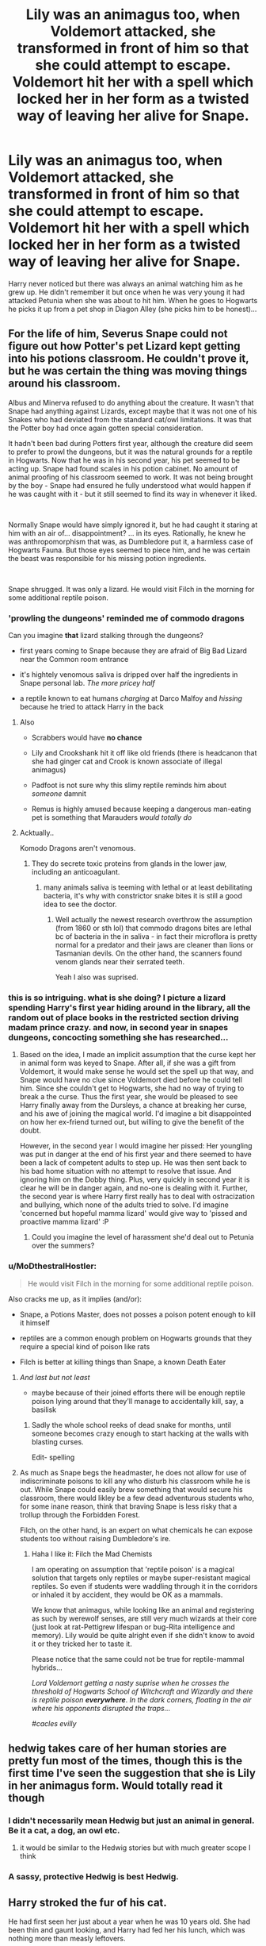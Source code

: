 #+TITLE: Lily was an animagus too, when Voldemort attacked, she transformed in front of him so that she could attempt to escape. Voldemort hit her with a spell which locked her in her form as a twisted way of leaving her alive for Snape.

* Lily was an animagus too, when Voldemort attacked, she transformed in front of him so that she could attempt to escape. Voldemort hit her with a spell which locked her in her form as a twisted way of leaving her alive for Snape.
:PROPERTIES:
:Author: fifty-fives
:Score: 321
:DateUnix: 1592121665.0
:DateShort: 2020-Jun-14
:FlairText: Prompt
:END:
Harry never noticed but there was always an animal watching him as he grew up. He didn't remember it but once when he was very young it had attacked Petunia when she was about to hit him. When he goes to Hogwarts he picks it up from a pet shop in Diagon Alley (she picks him to be honest)...


** For the life of him, Severus Snape could not figure out how Potter's pet Lizard kept getting into his potions classroom. He couldn't prove it, but he was certain the thing was moving things around his classroom.

Albus and Minerva refused to do anything about the creature. It wasn't that Snape had anything against Lizards, except maybe that it was not one of his Snakes who had deviated from the standard cat/owl limitations. It was that the Potter boy had once again gotten special consideration.

It hadn't been bad during Potters first year, although the creature did seem to prefer to prowl the dungeons, but it was the natural grounds for a reptile in Hogwarts. Now that he was in his second year, his pet seemed to be acting up. Snape had found scales in his potion cabinet. No amount of animal proofing of his classroom seemed to work. It was not being brought by the boy - Snape had ensured he fully understood what would happen if he was caught with it - but it still seemed to find its way in whenever it liked.

​

Normally Snape would have simply ignored it, but he had caught it staring at him with an air of... disappointment? ... in its eyes. Rationally, he knew he was anthropomorphism that was, as Dumbledore put it, a harmless case of Hogwarts Fauna. But those eyes seemed to piece him, and he was certain the beast was responsible for his missing potion ingredients.

​

Snape shrugged. It was only a lizard. He would visit Filch in the morning for some additional reptile poison.
:PROPERTIES:
:Author: StarDolph
:Score: 145
:DateUnix: 1592133410.0
:DateShort: 2020-Jun-14
:END:

*** 'prowling the dungeons' reminded me of commodo dragons

Can you imagine *that* lizard stalking through the dungeons?

- first years coming to Snape because they are afraid of Big Bad Lizard near the Common room entrance

- it's hightely venomous saliva is dripped over half the ingredients in Snape personal lab. /The more pricey half/

- a reptile known to eat humans /charging/ at Darco Malfoy and /hissing/ because he tried to attack Harry in the back
:PROPERTIES:
:Author: MoDthestralHostler
:Score: 77
:DateUnix: 1592140666.0
:DateShort: 2020-Jun-14
:END:

**** Also

- Scrabbers would have *no chance*

- Lily and Crookshank hit it off like old friends (there is headcanon that she had ginger cat and Crook is known associate of illegal animagus)

- Padfoot is not sure why this slimy reptile reminds him about /someone/ damnit

- Remus is highly amused because keeping a dangerous man-eating pet is something that Marauders /would totally do/
:PROPERTIES:
:Author: MoDthestralHostler
:Score: 84
:DateUnix: 1592141056.0
:DateShort: 2020-Jun-14
:END:


**** Acktually..

Komodo Dragons aren't venomous.
:PROPERTIES:
:Author: OrionTheRed
:Score: 8
:DateUnix: 1592153360.0
:DateShort: 2020-Jun-14
:END:

***** They do secrete toxic proteins from glands in the lower jaw, including an anticoagulant.
:PROPERTIES:
:Author: Jahoan
:Score: 11
:DateUnix: 1592161391.0
:DateShort: 2020-Jun-14
:END:

****** many animals saliva is teeming with lethal or at least debilitating bacteria, it's why with constrictor snake bites it is still a good idea to see the doctor.
:PROPERTIES:
:Author: jmchiop
:Score: 6
:DateUnix: 1592177779.0
:DateShort: 2020-Jun-15
:END:

******* Well actually the newest research overthrow the assumption (from 1860 or sth lol) that commodo dragons bites are lethal bc of bacteria in the in saliva - in fact their microflora is pretty normal for a predator and their jaws are cleaner than lions or Tasmanian devils. On the other hand, the scanners found venom glands near their serrated teeth.

Yeah I also was suprised.
:PROPERTIES:
:Author: MoDthestralHostler
:Score: 7
:DateUnix: 1592217146.0
:DateShort: 2020-Jun-15
:END:


*** this is so intriguing. what is she doing? I picture a lizard spending Harry's first year hiding around in the library, all the random out of place books in the restricted section driving madam prince crazy. and now, in second year in snapes dungeons, concocting something she has researched...
:PROPERTIES:
:Author: hava_97
:Score: 31
:DateUnix: 1592139697.0
:DateShort: 2020-Jun-14
:END:

**** Based on the idea, I made an implicit assumption that the curse kept her in animal form was keyed to Snape. After all, if she was a gift from Voldemort, it would make sense he would set the spell up that way, and Snape would have no clue since Voldemort died before he could tell him. Since she couldn't get to Hogwarts, she had no way of trying to break a the curse. Thus the first year, she would be pleased to see Harry finally away from the Dursleys, a chance at breaking her curse, and his awe of joining the magical world. I'd imagine a bit disappointed on how her ex-friend turned out, but willing to give the benefit of the doubt.

However, in the second year I would imagine her pissed: Her youngling was put in danger at the end of his first year and there seemed to have been a lack of competent adults to step up. He was then sent back to his bad home situation with no attempt to resolve that issue. And ignoring him on the Dobby thing. Plus, very quickly in second year it is clear he will be in danger again, and no-one is dealing with it. Further, the second year is where Harry first really has to deal with ostracization and bullying, which none of the adults tried to solve. I'd imagine 'concerned but hopeful mamma lizard' would give way to 'pissed and proactive mamma lizard' :P
:PROPERTIES:
:Author: StarDolph
:Score: 5
:DateUnix: 1592188145.0
:DateShort: 2020-Jun-15
:END:

***** Could you imagine the level of harassment she'd deal out to Petunia over the summers?
:PROPERTIES:
:Author: flippysquid
:Score: 1
:DateUnix: 1592198713.0
:DateShort: 2020-Jun-15
:END:


*** u/MoDthestralHostler:
#+begin_quote
  He would visit Filch in the morning for some additional reptile poison.
#+end_quote

Also cracks me up, as it implies (and/or):

- Snape, a Potions Master, does not posses a poison potent enough to kill it himself

- reptiles are a common enough problem on Hogwarts grounds that they require a special kind of poison like rats

- Filch is better at killing things than Snape, a known Death Eater
:PROPERTIES:
:Author: MoDthestralHostler
:Score: 36
:DateUnix: 1592148668.0
:DateShort: 2020-Jun-14
:END:

**** /And last but not least/

- maybe because of their joined efforts there will be enough reptile poison lying around that they'll manage to accidentally kill, say, a basilisk
:PROPERTIES:
:Author: MoDthestralHostler
:Score: 42
:DateUnix: 1592148966.0
:DateShort: 2020-Jun-14
:END:

***** Sadly the whole school reeks of dead snake for months, until someone becomes crazy enough to start hacking at the walls with blasting curses.

Edit- spelling
:PROPERTIES:
:Author: DragonReader338
:Score: 8
:DateUnix: 1592179120.0
:DateShort: 2020-Jun-15
:END:


**** As much as Snape begs the headmaster, he does not allow for use of indiscriminate poisons to kill any who disturb his classroom while he is out. While Snape could easily brew something that would secure his classroom, there would likley be a few dead adventurous students who, for some inane reason, think that braving Snape is less risky that a trollup through the Forbidden Forest.

Filch, on the other hand, is an expert on what chemicals he can expose students too without raising Dumbledore's ire.
:PROPERTIES:
:Author: StarDolph
:Score: 10
:DateUnix: 1592187762.0
:DateShort: 2020-Jun-15
:END:

***** Haha I like it: Filch the Mad Chemists

I am operating on assumption that 'reptile poison' is a magical solution that targets only reptiles or maybe super-resistant magical reptiles. So even if students were waddling through it in the corridors or inhaled it by accident, they would be OK as a mammals.

We know that animagus, while looking like an animal and registering as such by werewolf senses, are still very much wizards at their core (just look at rat-Pettigrew lifespan or bug-Rita intelligence and memory). Lily would be quite alright even if she didn't know to avoid it or they tricked her to taste it.

Please notice that the same could not be true for reptile-mammal hybrids...

/Lord Voldemort getting a nasty suprise when he crosses the threshold of Hogwarts School of Witchcraft and Wizardly and there is reptile poison/ */everywhere/*. /In the dark corners, floating in the air where his opponents disrupted the traps.../

/#cacles evilly/
:PROPERTIES:
:Author: MoDthestralHostler
:Score: 3
:DateUnix: 1592218187.0
:DateShort: 2020-Jun-15
:END:


** hedwig takes care of her human stories are pretty fun most of the times, though this is the first time I've seen the suggestion that she is Lily in her animagus form. Would totally read it though
:PROPERTIES:
:Author: HealerBlack
:Score: 153
:DateUnix: 1592125982.0
:DateShort: 2020-Jun-14
:END:

*** I didn't necessarily mean Hedwig but just an animal in general. Be it a cat, a dog, an owl etc.
:PROPERTIES:
:Author: fifty-fives
:Score: 67
:DateUnix: 1592126023.0
:DateShort: 2020-Jun-14
:END:

**** it would be similar to the Hedwig stories but with much greater scope I think
:PROPERTIES:
:Author: HealerBlack
:Score: 45
:DateUnix: 1592126254.0
:DateShort: 2020-Jun-14
:END:


*** A sassy, protective Hedwig is best Hedwig.
:PROPERTIES:
:Author: heff17
:Score: 9
:DateUnix: 1592154450.0
:DateShort: 2020-Jun-14
:END:


** Harry stroked the fur of his cat.

He had first seen her just about a year when he was 10 years old. She had been thin and gaunt looking, and Harry had fed her his lunch, which was nothing more than measly leftovers.

Since that day, Harry had always spent some time with her, stroking her flaming red fur, or staring into the depths of her emerald green eyes which were a lot like his. Or just playing with her.

She had been his constant and only companion for a year, until he had received his Hogwarts letter. Thankfully, the Hogwarts letter had mentioned that he could bring cats. It was not until the train ride when a very rude and bossy bushy haired girl had asked her name when he realised that he hadn't named her at all.

He had been sorted into Slytherin. He didn't know why it was a big deal, but the rest of the school had made a big deal out of it.

He didn't have any friends in Slytherin, or in Hogwarts. A blonde haired boy named Draco had offered to be his friend, but he reminded Harry a lot of those arrogant, stuck up and spoilt kids from school and had declined his friendship.

Now, he found his cat as his only companion again. He was also faced with the daunting task of naming it.

"How about Edith?" He finally asked, although his thoughts were elsewhere.

Harry had always felt that she was more intelligent than many made her out to be. It was as if she could communicate with him without even speaking. As if confirming his thoughts, she whipped her long tail against his leg and shook her head. She seemed almost... Human at the moment.

Harry sighed in frustration, but not because she had disapproved of the name. "Why can't I have a normal life? Why was I the one who had to grow up without parents? Why did I have to get sorted into Slytherin! Greatness be damned!" He said.

She gave him a sorrowful look and rubbed her head against his leg twice. It tickled, and caused Harry to giggle. This was another one of those things she did that he appreciated. She couldn't speak, but that didn't stop her from lifting his spirits.

He looked at her from behind his round rimmed glasses and it clicked. Her eyes, her fur, and her sleek, long body reminded him of a person.

She had once clawed Aunt Petunia for attempting to hit him, and she had felt so protective that he had felt wanted for the first time in his life. When he had used a bad word in front of her, she had scratched his leg and smacked him up the head with her tail as if admonishing him. She had seemed so... /motherly/ at the moment, and that was how she seemed now too.

"Lily" he said

The newly named Lily's eyes widened just a bit, before she leapt on him gracefully and rubbed her face against his chin for a few times. Harry could have sworn that he saw humanly sorrow, pain and happiness all at the same time on her face.

Harry slowly laid down in his bed. Lily always sept at the foot of his bed, but now, she was curled atop his chest. Harry wrapped the blanket around himself and Lily, and they both fell asleep.

Hope you liked it! I made Harry a Slytherin because I wanted to show him as being lonely and without friends. Feel free to continue this.
:PROPERTIES:
:Author: Zeus_Kira
:Score: 210
:DateUnix: 1592131865.0
:DateShort: 2020-Jun-14
:END:

*** cute
:PROPERTIES:
:Author: EndlessTheorys_19
:Score: 25
:DateUnix: 1592133808.0
:DateShort: 2020-Jun-14
:END:


*** Please, I need a fic like this.
:PROPERTIES:
:Author: Rebirth1993
:Score: 13
:DateUnix: 1592149864.0
:DateShort: 2020-Jun-14
:END:


*** I want this in a fanfiction and I want it now.
:PROPERTIES:
:Author: MusenUse_KC21
:Score: 10
:DateUnix: 1592153901.0
:DateShort: 2020-Jun-14
:END:


*** I didn't cry a bit, you cried a bit 😭
:PROPERTIES:
:Author: UnsaturatedCoagulase
:Score: 6
:DateUnix: 1592182979.0
:DateShort: 2020-Jun-15
:END:


** this made me feel like Lily was watching over him as Hedwig, and then immediately broke my heart again when I remembered the battle of the nine potter's
:PROPERTIES:
:Author: Big_Brother_Ed
:Score: 34
:DateUnix: 1592144670.0
:DateShort: 2020-Jun-14
:END:

*** What's the battle of nine potters?
:PROPERTIES:
:Author: fifty-fives
:Score: 14
:DateUnix: 1592144811.0
:DateShort: 2020-Jun-14
:END:

**** My bad it's actually battle of the seven potters
:PROPERTIES:
:Author: Big_Brother_Ed
:Score: 23
:DateUnix: 1592145015.0
:DateShort: 2020-Jun-14
:END:


**** Pretty sure that's the name given to the part where harry is to be moved to the burrow, so everyone polyjuices into harry. Where George loses his ear and moody his life. And of course Hedwig dies
:PROPERTIES:
:Author: Big_Brother_Ed
:Score: 17
:DateUnix: 1592144907.0
:DateShort: 2020-Jun-14
:END:


** I keep seeing people be like "But then Lily doesn't make The Sacrifice!" But my dudes, James Threw Himself In Front Of Mouldyshorts WITHOUT A WAND SO YHEY COULD RUN. James Sacrificed himself. Ergo shoosh there was a Death of Love or whatever. The prompt is Lily and Harry. James isn't included necessarily.
:PROPERTIES:
:Author: GothG1rl37
:Score: 16
:DateUnix: 1592159876.0
:DateShort: 2020-Jun-14
:END:

*** Except there was no offer for James to walk away with his life, he was just cut down without a second thought.
:PROPERTIES:
:Author: Raesong
:Score: 5
:DateUnix: 1592166823.0
:DateShort: 2020-Jun-15
:END:

**** But if you're already doing an AU Halloween night, it's easy enough to have Voldy offer to spare James, saying that enough pureblood lines have died out and that there only needs to be one death that night.
:PROPERTIES:
:Author: FelixtheSax
:Score: 12
:DateUnix: 1592168296.0
:DateShort: 2020-Jun-15
:END:


** [deleted]
:PROPERTIES:
:Score: 20
:DateUnix: 1592138443.0
:DateShort: 2020-Jun-14
:END:

*** Maybe since it's just a fanfic you could adjust it to be intent to sacrifice your life with a love so powerful it overtakes any other emotions you/the sacrificial person is having in that moment? That way Lily gives Harry protection w/o dying. Or you could adjust canon to having James take Harry upstairs and Lily stays downstairs and gets turned into an animal and then James makes the sacrifice. Or you could say Harry doesn't have any protection like he does at the Dursley's in canon and just say that for some new reason Voldemort's curse just rebounded.

Personally I like the canon switch of Lily and James.
:PROPERTIES:
:Author: goldxoc
:Score: 15
:DateUnix: 1592149943.0
:DateShort: 2020-Jun-14
:END:

**** The intent to die is sort of canon depending on how you consider the end of Deathly Hallows.
:PROPERTIES:
:Author: Holy_Hand_Grenadier
:Score: 1
:DateUnix: 1592876206.0
:DateShort: 2020-Jun-23
:END:

***** I think you've missed the point. Canon does not matter because fanfiction can do anything it wants. Also, if you switch James and Lily's position then James still has the intent to die. Tada!
:PROPERTIES:
:Author: goldxoc
:Score: 2
:DateUnix: 1592878349.0
:DateShort: 2020-Jun-23
:END:

****** No, I get it. It's fanfiction, it can have whatever you want. I was just saying that intent to die could /also/ plausibly count as a sacrifice in /canon/ because of the ending of Deathly Hallows, where Harry faces death and that protects Neville and the other students.
:PROPERTIES:
:Author: Holy_Hand_Grenadier
:Score: 1
:DateUnix: 1592878716.0
:DateShort: 2020-Jun-23
:END:

******* Good point! I get what you were saying now! Lily (or James) could have the intent to die for Harry and they also be saved -- then the writer would just have to adjust for the horcrux, maybe they could fix it by having an old ritual done in Harry's room or a spell made or you could completely flop canon around and say that James/Lily had the three hallows in possession and thus were Master of Death and had the choice to come back. Now that would be a wild story.
:PROPERTIES:
:Author: goldxoc
:Score: 2
:DateUnix: 1592879308.0
:DateShort: 2020-Jun-23
:END:


*** Maybe if she transformed into the animal to try to fight Voldemort after he disarmed her. Not the best way to fight but maybe his disorientation could help. But she would need to be a big animal, I don't think that she would try that if she were a cat, owl, snake, or anything like that. Maybe a really big dog (or gorilla or bear or lion, but she couldn't watch Harry as any of those)
:PROPERTIES:
:Author: clarafernandesc
:Score: 7
:DateUnix: 1592150555.0
:DateShort: 2020-Jun-14
:END:

**** Cats are an accepted pet for Hogwarts.... didn't say what */Kind of cat/*, now did it?

Panther, tiger, lion, etc are all big n bad.
:PROPERTIES:
:Author: Razeus1
:Score: 4
:DateUnix: 1592169103.0
:DateShort: 2020-Jun-15
:END:

***** Christmas 1991: while looking in the Restricted Section of the library for information on Nicholas Flamel, Harry finds Ye Bigge Booke Of Necromancie. He takes it, thinking he might be able to bring back his parents.

Summer 1992: at home on Privet Drive he learns from the book that resurrection doesn't work like that, he needs at least part of the original body (damnit), and will also have to give up part of his soul to animate it (damnit again).

2nd of May 1998: after viewing Snape's memories and realising that he is himself a horcrux Harry has a Brilliant Idea. He can transfer the horcrux out of himself by giving it up in a resurrection! He decides to make a weapon at the same time, so apparates to the Natural History Museum in London, which he had visited with his primary school, and returns with a /Smilodon/ he calls Twinkleteeth.

July 1998: Harry loves Twinkleteeth and so while Ginny is away with the Harpies he spends his spare time hunting down long-forgotten horcruxes for more resurrections, so Twinkleteeth can have some friends.

2006: after over-hearing a drunken conversation in the Leaky Cauldron between Harry and Ron, godfather to the newborn James Sirius, Headmistress McGonagall updates the Hogwarts regulations to specify that pet cats must be /Felis sylvestris/.

2016: James Sirius arrives on Platform 9¾ riding his pet Smilodon, named Felis Sylvestris.
:PROPERTIES:
:Author: HiddenAltAccount
:Score: 5
:DateUnix: 1592233122.0
:DateShort: 2020-Jun-15
:END:


***** their is a president in fanon for magical forms. starts looking at the big book of feline monsters for a form.
:PROPERTIES:
:Author: jmchiop
:Score: 1
:DateUnix: 1592178232.0
:DateShort: 2020-Jun-15
:END:


*** It could be argued that her sacrifice was losing her humanity? Even though she's not dead, being permanently stuck in her animagus form (by all means, just a normal animal now, albeit an intelligent one), she lost the life she had.
:PROPERTIES:
:Author: fireflii
:Score: 3
:DateUnix: 1592179504.0
:DateShort: 2020-Jun-15
:END:


*** well.. people do say that cats have nine lives and while it's not literal, a writer could do something with that?
:PROPERTIES:
:Author: PutridBasket
:Score: 3
:DateUnix: 1592182018.0
:DateShort: 2020-Jun-15
:END:


*** Hmm. So the sacrifice still happened, but it was twisted. There was no death, but Lily was still cursed and still lost something. So a fraction of the sacrifice's original power still existed. Maybe it was weaker, making the scar and its effect much more pronounced? So perhaps Harry was saved, but a third of his face is covered in thin, lichtenstein-esque scar patterns, and he lost vision in that eye?
:PROPERTIES:
:Author: Uncommonality
:Score: 1
:DateUnix: 1592205037.0
:DateShort: 2020-Jun-15
:END:

**** [deleted]
:PROPERTIES:
:Score: 1
:DateUnix: 1592211047.0
:DateShort: 2020-Jun-15
:END:

***** in what way?
:PROPERTIES:
:Author: Uncommonality
:Score: 1
:DateUnix: 1592211222.0
:DateShort: 2020-Jun-15
:END:

****** [deleted]
:PROPERTIES:
:Score: 2
:DateUnix: 1592211689.0
:DateShort: 2020-Jun-15
:END:

******* I mean, that's not at all what I had in mind, though? It sounds like you're projecting your own feelings onto a suggestion. I don't understand the obsession with whiny softy punching bag Harry either. Honestly, I'd write it as a more badass Harry - the scar adds an intimidation factor that you're hard pressed to generate any other way.

A scar like this would be /gruesome/, but not in the "aw, poor Harry!" sense, but in the "Look at my face, you think you can threaten me?" sense.
:PROPERTIES:
:Author: Uncommonality
:Score: 2
:DateUnix: 1592211898.0
:DateShort: 2020-Jun-15
:END:


** And her name is Trevor the Toad.
:PROPERTIES:
:Author: JoeHatesFanFiction
:Score: 13
:DateUnix: 1592149064.0
:DateShort: 2020-Jun-14
:END:

*** no just no
:PROPERTIES:
:Author: jmchiop
:Score: 3
:DateUnix: 1592178384.0
:DateShort: 2020-Jun-15
:END:


*** Every time Lily thinks she's close to someone capable of reversing the spell, some teenager grabs a hold of her and shoves her back into Neville's hands.
:PROPERTIES:
:Author: Luna-shovegood
:Score: 3
:DateUnix: 1592250373.0
:DateShort: 2020-Jun-16
:END:


** Lily is secretly Nagini!
:PROPERTIES:
:Author: acelenny
:Score: 14
:DateUnix: 1592134615.0
:DateShort: 2020-Jun-14
:END:


** There's a snily fic that involves Voldemort cursing Lily and her souls inhabits the nearest animal. She proceeds to watch over Harry. It's a solid 5/10 maybe even a 6. Incase you want the link....

linkffn(9088663)
:PROPERTIES:
:Author: DeDe_at_it_again
:Score: 19
:DateUnix: 1592136252.0
:DateShort: 2020-Jun-14
:END:

*** It's 360'000 words, of which at least 250'000 were pretty much redundant. And I dropped the fic once Harry gets introduced to her (after years of her being alive) and he just shrugs it off.

I'd give it a solid 4/10, maybe a 3.
:PROPERTIES:
:Author: vlaaivlaai
:Score: 16
:DateUnix: 1592139951.0
:DateShort: 2020-Jun-14
:END:

**** He shrugs off after finding his mum? It's stupid, but I love the moments where it gets sappy when/if Harry meets his mum.
:PROPERTIES:
:Author: Thrwforksandknives
:Score: 4
:DateUnix: 1592141267.0
:DateShort: 2020-Jun-14
:END:

***** I mean, he shrugs off the fact that she was alive for essentially years, was in Hogwarts the entire time, and never contact him, because ... reasons?

She essentially let him walk into his death, and he's like "yep, that's fine, nice to meet ya, oh you're with Snape? Neato, that's fine."
:PROPERTIES:
:Author: vlaaivlaai
:Score: 14
:DateUnix: 1592142123.0
:DateShort: 2020-Jun-14
:END:

****** This is always the worst. When the author builds up something and then suddenly makes the protagonist so OOC it hurts.
:PROPERTIES:
:Author: Uncommonality
:Score: 2
:DateUnix: 1592205214.0
:DateShort: 2020-Jun-15
:END:


*** [[https://www.fanfiction.net/s/9088663/1/][*/Obscura Nox Animae/*]] by [[https://www.fanfiction.net/u/555858/Heatherlly][/Heatherlly/]]

#+begin_quote
  The entire Wizarding world believes Lily Potter was murdered by Voldemort on that fateful night in 1981, including the man who would've given his immortal soul to save her. But there's another side to Lily's sacrifice, ancient charms and hidden truths that may have the power to change everything.
#+end_quote

^{/Site/:} ^{fanfiction.net} ^{*|*} ^{/Category/:} ^{Harry} ^{Potter} ^{*|*} ^{/Rated/:} ^{Fiction} ^{M} ^{*|*} ^{/Chapters/:} ^{92} ^{*|*} ^{/Words/:} ^{365,947} ^{*|*} ^{/Reviews/:} ^{1,965} ^{*|*} ^{/Favs/:} ^{937} ^{*|*} ^{/Follows/:} ^{772} ^{*|*} ^{/Updated/:} ^{1/29/2017} ^{*|*} ^{/Published/:} ^{3/10/2013} ^{*|*} ^{/Status/:} ^{Complete} ^{*|*} ^{/id/:} ^{9088663} ^{*|*} ^{/Language/:} ^{English} ^{*|*} ^{/Genre/:} ^{Drama/Romance} ^{*|*} ^{/Characters/:} ^{<Lily} ^{Evans} ^{P.,} ^{Severus} ^{S.>} ^{*|*} ^{/Download/:} ^{[[http://www.ff2ebook.com/old/ffn-bot/index.php?id=9088663&source=ff&filetype=epub][EPUB]]} ^{or} ^{[[http://www.ff2ebook.com/old/ffn-bot/index.php?id=9088663&source=ff&filetype=mobi][MOBI]]}

--------------

*FanfictionBot*^{2.0.0-beta} | [[https://github.com/tusing/reddit-ffn-bot/wiki/Usage][Usage]]
:PROPERTIES:
:Author: FanfictionBot
:Score: 4
:DateUnix: 1592136268.0
:DateShort: 2020-Jun-14
:END:


** I would read this
:PROPERTIES:
:Author: alirogue92
:Score: 12
:DateUnix: 1592124666.0
:DateShort: 2020-Jun-14
:END:


** I did read a fic exactly like this before! :)
:PROPERTIES:
:Score: 4
:DateUnix: 1592131260.0
:DateShort: 2020-Jun-14
:END:

*** Could you link it?
:PROPERTIES:
:Author: fifty-fives
:Score: 3
:DateUnix: 1592131693.0
:DateShort: 2020-Jun-14
:END:

**** Oh yes! I have to find the name again!
:PROPERTIES:
:Score: 3
:DateUnix: 1592132588.0
:DateShort: 2020-Jun-14
:END:


**** Hey! I've written a short one! Just scroll down
:PROPERTIES:
:Author: Zeus_Kira
:Score: 5
:DateUnix: 1592131917.0
:DateShort: 2020-Jun-14
:END:

***** I saw, very good
:PROPERTIES:
:Author: fifty-fives
:Score: 5
:DateUnix: 1592132093.0
:DateShort: 2020-Jun-14
:END:


** Wait, but if she transformed to escape, she wouldn't have been able to take Harry with her unless she was a really big animal (maybe a kangaroo?) so :

a) she would have done as Voldemort asked so he could let her be and go directly after Harry (I think he would like the idea of Lily living with the knowledge of what she allowed to happen), and

b) without Lily's sacrifice would Harry even survive? I don't know if James death would be considered a sacrifice or if it would be enough.
:PROPERTIES:
:Author: CK971
:Score: 5
:DateUnix: 1592190097.0
:DateShort: 2020-Jun-15
:END:

*** Now I have this mental image of a huge kangaroo stuffing baby Harry in its pouch and then yeeting itself out the window to safety.
:PROPERTIES:
:Author: flippysquid
:Score: 10
:DateUnix: 1592199088.0
:DateShort: 2020-Jun-15
:END:

**** Cue Voldemort standing at the window shaking his fist and yelling "POTTEEEEEEER!" while the kangaroo hops to safety
:PROPERTIES:
:Author: Uncommonality
:Score: 8
:DateUnix: 1592205328.0
:DateShort: 2020-Jun-15
:END:

***** Albus: Lily! Please stop running from us!

Kangoroo-Lily: /does an acrobatic stunt to avoid Dumbledore immobilizing spell/

Baby Harry in the pouch: /happily wiggles his tiny fists/

Albus: Lily, please, you cannot take care of a toddler as a kangoroo! He needs a human guardian!

Sirius, cheerfully: I don't think she took suggestion to drop Harry at her sisters well, Headmaster.

Lily: /shows Albus the finger/
:PROPERTIES:
:Author: MoDthestralHostler
:Score: 9
:DateUnix: 1592219462.0
:DateShort: 2020-Jun-15
:END:


** I remember reading a Snily fic where Voldemort did something like this but instead of Lily being an animagus she could possess different animals.
:PROPERTIES:
:Author: Liamol2003
:Score: 7
:DateUnix: 1592132166.0
:DateShort: 2020-Jun-14
:END:

*** That's Obscura Nox Animae
:PROPERTIES:
:Author: Fredrik1994
:Score: 1
:DateUnix: 1592146079.0
:DateShort: 2020-Jun-14
:END:


** " *she could attempt to escape* "

​

But then Harry dies?
:PROPERTIES:
:Author: TheBlueSully
:Score: 3
:DateUnix: 1592136144.0
:DateShort: 2020-Jun-14
:END:

*** Have you never read a fic where Harry survives for reasons other than Lily? I mean how many mothers had already sacrificed themselves for their children without it doing anything.
:PROPERTIES:
:Author: fifty-fives
:Score: 9
:DateUnix: 1592136210.0
:DateShort: 2020-Jun-14
:END:

**** [deleted]
:PROPERTIES:
:Score: -1
:DateUnix: 1592138997.0
:DateShort: 2020-Jun-14
:END:

***** It's a fanfiction, you can change what you want?
:PROPERTIES:
:Author: fifty-fives
:Score: 13
:DateUnix: 1592139425.0
:DateShort: 2020-Jun-14
:END:

****** No amounts of /it's fanfiction/ or /change what you want/ will save this broken mechanic. She has to die for Harry to survive. What needs to be altered is the /what happens after she dies/.
:PROPERTIES:
:Author: PompadourWampus
:Score: -9
:DateUnix: 1592144087.0
:DateShort: 2020-Jun-14
:END:

******* Sure...
:PROPERTIES:
:Author: fifty-fives
:Score: 5
:DateUnix: 1592144190.0
:DateShort: 2020-Jun-14
:END:

******** I'm just gonna eyeroll at these down votes.

Lily's sacrifice protects Harry. We only know that that sacrifice is kept tethered to the physical world because of Harry living with relatives that share his mother's blood. We also get a glimpse of Lily's corporal soul protecting Harry during Harry's escape from Voldemort in the resurrection scene at the end of GoF. Some of the protections seem to wane until Harry's near someone that shares his mother's blood. That's how he survives the Killing Curse for a second time. It wasn't just the Deathly Hallows that protected him. It was most likely a combination of factors. Having all three Hallows acknowledge Harry most likely boosted the protections.

So what am I getting at? If Lily doesn't die, this all falls apart.

The way to have her be Harry's "animal" companion would simply be to have her posses or influence any animals near her son. Said power is heightened when Harry gets the Invisibility Cloak, and is strengthened even more when all three Hallows acknowledge him.
:PROPERTIES:
:Author: PompadourWampus
:Score: -6
:DateUnix: 1592147834.0
:DateShort: 2020-Jun-14
:END:

********* In my story, Harry was protected by the Mythbusters busting the myth that nobody has ever survived the Killing Curse.

You know why?

Cause screw you that's why.
:PROPERTIES:
:Author: Uncommonality
:Score: 0
:DateUnix: 1592205413.0
:DateShort: 2020-Jun-15
:END:

********** Sure, go ahead. It'll just be another one of those stories left to rot, because there are better stories out there. Especially in a fandom as oversaturated as this one.
:PROPERTIES:
:Author: PompadourWampus
:Score: -1
:DateUnix: 1592206022.0
:DateShort: 2020-Jun-15
:END:

*********** You need to chill the fuck out.
:PROPERTIES:
:Author: Uncommonality
:Score: 0
:DateUnix: 1592207782.0
:DateShort: 2020-Jun-15
:END:

************ Dude, you're the one that showed up here with absolutely no chill. I'm merely replying in kind. It's probably not even in kind as I'm not even cursing. So tell me, how is it I have no chill compared to you?
:PROPERTIES:
:Author: PompadourWampus
:Score: 0
:DateUnix: 1592207856.0
:DateShort: 2020-Jun-15
:END:


***** u/StarDolph:
#+begin_quote
  There a specific way that the sacrificial protection works. You need to be given the chance to survive (i.e. stand aside), refuse, and then voluntarily be killed in the line of duty in trying to protect the person.
#+end_quote

That part is easy to get around: You simply make the key to the magic the willingness to die after being given a chance to survive, instead of actually requiring death.

Most fanfics already have Lily doing some sort of magic or ceremony to set up the sacrificial protection (as an easy way to explain why it doesn't happen more often / is better understood), all you have to do is make the cost the 'willingly going to your death to protect thing'.
:PROPERTIES:
:Author: StarDolph
:Score: 2
:DateUnix: 1592188515.0
:DateShort: 2020-Jun-15
:END:


***** u/tkepner:
#+begin_quote
  You need to be given the chance to survive (i.e. stand aside), refuse
#+end_quote

And how did Lily know she would be given the chance to step aside? Or are you saying that the protection is a complete accident? That's possible, but for those who say it's something Lily did with a ritual, how did she know she would be given a chance?

As far as the "other mothers offered their lives for their babies," the difference is that Voldie came to the Potters for the EXPRESS purpose of killing the baby. All the others were mere targets of opportunity.
:PROPERTIES:
:Author: tkepner
:Score: 1
:DateUnix: 1592264116.0
:DateShort: 2020-Jun-16
:END:


** Instead of attempting to escape lets have It so Lily has a huge temper and after being disarmed transforms into her animal form and just attacks Voldemort. He traps her as an animal because a big fuck off jungle cat is easier to control than a powerful witch who might eventually get ahold of a wand and he was just surprised enough that he didn't think to use the Avada Kedavra. Because lets be honest unless she could take her son with her there's no way Lily "Id die right here for my son" Potter would just run away
:PROPERTIES:
:Author: Bubba1234562
:Score: 1
:DateUnix: 1592272095.0
:DateShort: 2020-Jun-16
:END:


** But If lily didnt take the killing curse then harry wouldn't have survived...
:PROPERTIES:
:Score: -1
:DateUnix: 1592135952.0
:DateShort: 2020-Jun-14
:END:

*** It's a fanfiction, you can invent another way for him having survived
:PROPERTIES:
:Author: fifty-fives
:Score: 10
:DateUnix: 1592136017.0
:DateShort: 2020-Jun-14
:END:

**** I suppose so
:PROPERTIES:
:Score: 1
:DateUnix: 1592137360.0
:DateShort: 2020-Jun-14
:END:


** This is a super cool unique prompt even though Lily wpuöd NEVER EVER ACTUALLY DO THAT x)
:PROPERTIES:
:Author: WickedRainbow666
:Score: 1
:DateUnix: 1592135775.0
:DateShort: 2020-Jun-14
:END:

*** It's a fanfiction... you can invent a reason. Maybe instead of her changing into her form to escape, it's forced upon her by Voldemort.
:PROPERTIES:
:Author: fifty-fives
:Score: 8
:DateUnix: 1592136062.0
:DateShort: 2020-Jun-14
:END:

**** Oh I know! And like I said it's a super neat prompt to use, I just don't think CANON Lily would do it
:PROPERTIES:
:Author: WickedRainbow666
:Score: 2
:DateUnix: 1592136470.0
:DateShort: 2020-Jun-14
:END:

***** Sorry, looked like you were being sarcastic
:PROPERTIES:
:Author: fifty-fives
:Score: 5
:DateUnix: 1592136957.0
:DateShort: 2020-Jun-14
:END:

****** That totally wasn't my intention, maybe I should have included emojis xD
:PROPERTIES:
:Author: WickedRainbow666
:Score: 1
:DateUnix: 1592137174.0
:DateShort: 2020-Jun-14
:END:


** I would just like to portkey in, and say, "What in Merlins saggy underpants are you talking about?!

(Sorry,) (Not*)
:PROPERTIES:
:Score: -4
:DateUnix: 1592152867.0
:DateShort: 2020-Jun-14
:END:


** Harry fucks cats.
:PROPERTIES:
:Author: WildinHpSmut
:Score: -12
:DateUnix: 1592139129.0
:DateShort: 2020-Jun-14
:END:

*** [deleted]
:PROPERTIES:
:Score: 7
:DateUnix: 1592140531.0
:DateShort: 2020-Jun-14
:END:

**** Filch is definitely a cat diddler
:PROPERTIES:
:Author: Brilliant_Sea
:Score: 10
:DateUnix: 1592142572.0
:DateShort: 2020-Jun-14
:END:

***** [deleted]
:PROPERTIES:
:Score: 1
:DateUnix: 1592147612.0
:DateShort: 2020-Jun-14
:END:


***** So is Harry tbh, he was weirdly flirty with Hermione when she pôlyuiced into a cat?
:PROPERTIES:
:Author: WildinHpSmut
:Score: 1
:DateUnix: 1592145291.0
:DateShort: 2020-Jun-14
:END:

****** I think that's just fanfic I don't recall that from the book
:PROPERTIES:
:Author: Brilliant_Sea
:Score: 3
:DateUnix: 1592147339.0
:DateShort: 2020-Jun-14
:END:
